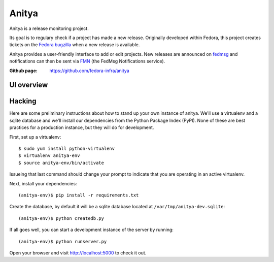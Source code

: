 Anitya
======

Anitya is a release monitoring project.

Its goal is to regulary check if a project has made a new release. Originally
developed within Fedora, this project creates tickets on the `Fedora
bugzilla <https://bugzilla.redhat.com/>`_ when a new release is available.

Anitya provides a user-friendly interface to add or edit projects. New
releases are announced on `fedmsg <http://fedmsg.com>`_ and notifications
can then be sent via `FMN <http://github.com/fedora-infra/fmn>`_ (the FedMsg
Notifications service).

:Github page: https://github.com/fedora-infra/anitya

UI overview
-----------

.. image:: overview.png
   :height: 800px
   :width: 400 px
   :scale: 50 %
   :alt: Small overview of Anitya's UI
   :align: center
   :target: overview.png


Hacking
-------

Here are some preliminary instructions about how to stand up your own instance
of anitya.  We'll use a virtualenv and a sqlite database and we'll install
our dependencies from the Python Package Index (PyPI).  None of these are best
practices for a production instance, but they will do for development.

First, set up a virtualenv::

    $ sudo yum install python-virtualenv
    $ virtualenv anitya-env
    $ source anitya-env/bin/activate

Issueing that last command should change your prompt to indicate that you are
operating in an active virtualenv.

Next, install your dependencies::

    (anitya-env)$ pip install -r requirements.txt

Create the database, by default it will be a sqlite database located at
``/var/tmp/anitya-dev.sqlite``::

    (anitya-env)$ python createdb.py

If all goes well, you can start a development instance of the server by
running::

    (anitya-env)$ python runserver.py

Open your browser and visit http://localhost:5000 to check it out.
